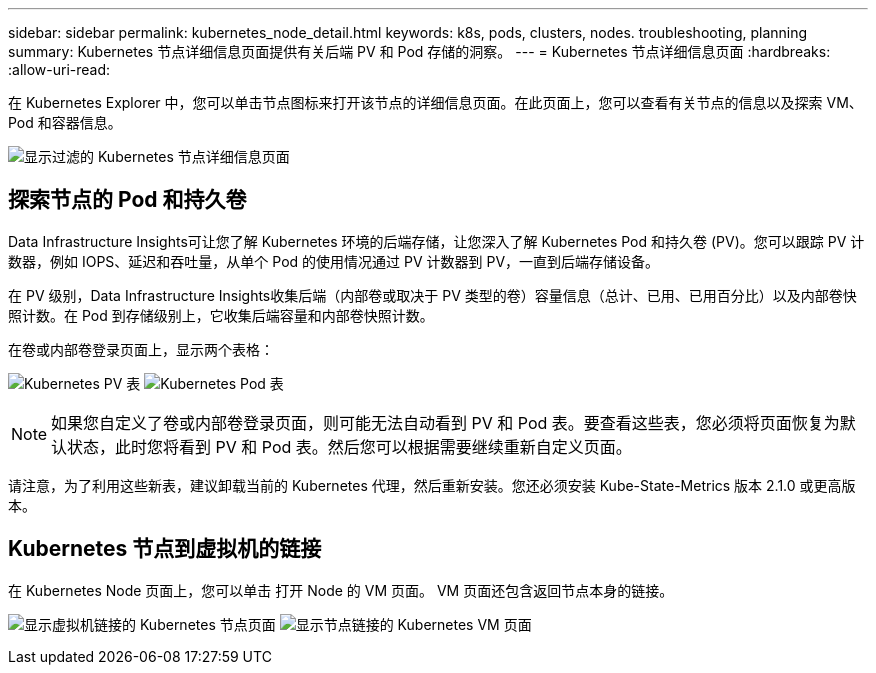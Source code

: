 ---
sidebar: sidebar 
permalink: kubernetes_node_detail.html 
keywords: k8s, pods, clusters, nodes. troubleshooting, planning 
summary: Kubernetes 节点详细信息页面提供有关后端 PV 和 Pod 存储的洞察。 
---
= Kubernetes 节点详细信息页面
:hardbreaks:
:allow-uri-read: 


[role="lead"]
在 Kubernetes Explorer 中，您可以单击节点图标来打开该节点的详细信息页面。在此页面上，您可以查看有关节点的信息以及探索 VM、Pod 和容器信息。

image:KubernetesNodeFiltering.png["显示过滤的 Kubernetes 节点详细信息页面"]



== 探索节点的 Pod 和持久卷

Data Infrastructure Insights可让您了解 Kubernetes 环境的后端存储，让您深入了解 Kubernetes Pod 和持久卷 (PV)。您可以跟踪 PV 计数器，例如 IOPS、延迟和吞吐量，从单个 Pod 的使用情况通过 PV 计数器到 PV，一直到后端存储设备。

在 PV 级别，Data Infrastructure Insights收集后端（内部卷或取决于 PV 类型的卷）容量信息（总计、已用、已用百分比）以及内部卷快照计数。在 Pod 到存储级别上，它收集后端容量和内部卷快照计数。

在卷或内部卷登录页面上，显示两个表格：

image:Kubernetes_PV_Table.png["Kubernetes PV 表"] image:Kubernetes_Pod_Table.png["Kubernetes Pod 表"]


NOTE: 如果您自定义了卷或内部卷登录页面，则可能无法自动看到 PV 和 Pod 表。要查看这些表，您必须将页面恢复为默认状态，此时您将看到 PV 和 Pod 表。然后您可以根据需要继续重新自定义页面。

请注意，为了利用这些新表，建议卸载当前的 Kubernetes 代理，然后重新安装。您还必须安装 Kube-State-Metrics 版本 2.1.0 或更高版本。



== Kubernetes 节点到虚拟机的链接

在 Kubernetes Node 页面上，您可以单击 打开 Node 的 VM 页面。  VM 页面还包含返回节点本身的链接。

image:Kubernetes_Node_Page_with_VM_Link.png["显示虚拟机链接的 Kubernetes 节点页面"] image:Kubernetes_VM_Page_with_Node_Link.png["显示节点链接的 Kubernetes VM 页面"]
